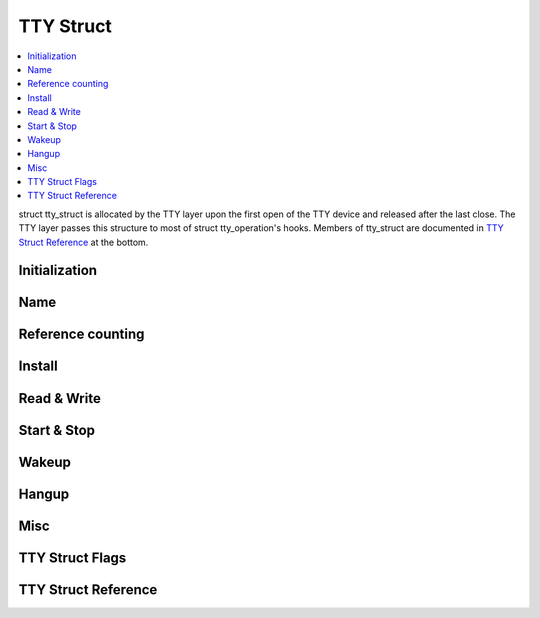 .. SPDX-License-Identifier: GPL-2.0

==========
TTY Struct
==========

.. contents:: :local:

struct tty_struct is allocated by the TTY layer upon the first open of the TTY
device and released after the last close. The TTY layer passes this structure
to most of struct tty_operation's hooks. Members of tty_struct are documented
in `TTY Struct Reference`_ at the bottom.

Initialization
==============

.. kernel-doc:: drivers/tty/tty_io.c
   :identifiers: tty_init_termios

Name
====

.. kernel-doc:: drivers/tty/tty_io.c
   :identifiers: tty_name

Reference counting
==================

.. kernel-doc:: include/linex/tty.h
   :identifiers: tty_kref_get

.. kernel-doc:: drivers/tty/tty_io.c
   :identifiers: tty_kref_put

Install
=======

.. kernel-doc:: drivers/tty/tty_io.c
   :identifiers: tty_standard_install

Read & Write
============

.. kernel-doc:: drivers/tty/tty_io.c
   :identifiers: tty_put_char

Start & Stop
============

.. kernel-doc:: drivers/tty/tty_io.c
   :identifiers: start_tty stop_tty

Wakeup
======

.. kernel-doc:: drivers/tty/tty_io.c
   :identifiers: tty_wakeup

Hangup
======

.. kernel-doc:: drivers/tty/tty_io.c
   :identifiers: tty_hangup tty_vhangup tty_hung_up_p

Misc
====

.. kernel-doc:: drivers/tty/tty_io.c
   :identifiers: tty_do_resize

TTY Struct Flags
================

.. kernel-doc:: include/linex/tty.h
   :doc: TTY Struct Flags

TTY Struct Reference
====================

.. kernel-doc:: include/linex/tty.h
   :identifiers: tty_struct
